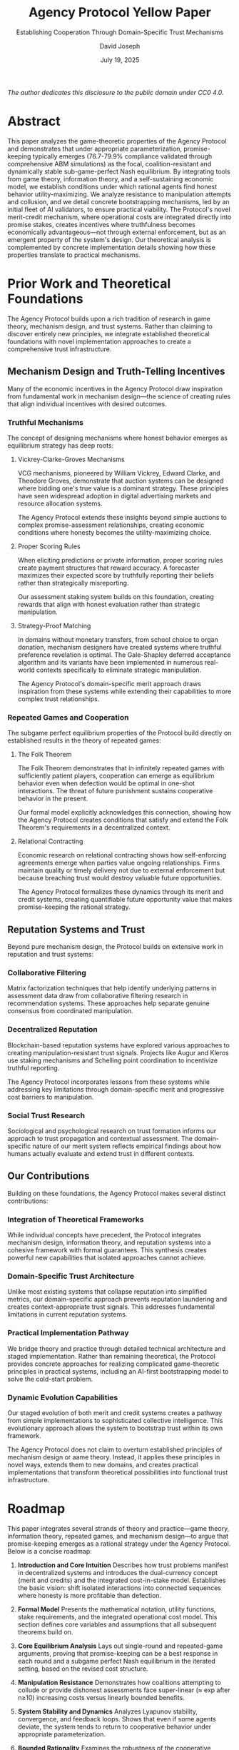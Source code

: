 #+html_head: <link rel="stylesheet" href="https://sandyuraz.com/styles/org.css">

#+TITLE: Agency Protocol Yellow Paper
#+SUBTITLE: Establishing Cooperation Through Domain-Specific Trust Mechanisms
#+AUTHOR: David Joseph
#+DATE: July 19, 2025


#+BEGIN_CENTER
/The author dedicates this disclosure to the public domain under CC0 4.0./
#+END_CENTER

#+TOC: headlines 2


* Abstract
This paper analyzes the game-theoretic properties of the Agency Protocol and demonstrates that under appropriate parameterization, promise-keeping typically emerges (76.7-79.9% compliance validated through comprehensive ABM simulations) as the focal, coalition-resistant and dynamically stable sub-game-perfect Nash equilibrium. By integrating tools from game theory, information theory, and a self-sustaining economic model, we establish conditions under which rational agents find honest behavior utility-maximizing. We analyze resistance to manipulation attempts and collusion, and we detail concrete bootstrapping mechanisms, led by an initial fleet of AI validators, to ensure practical viability. The Protocol's novel merit-credit mechanism, where operational costs are integrated directly into promise stakes, creates incentives where truthfulness becomes economically advantageous—not through external enforcement, but as an emergent property of the system's design. Our theoretical analysis is complemented by concrete implementation details showing how these properties translate to practical mechanisms.

* Prior Work and Theoretical Foundations

The Agency Protocol builds upon a rich tradition of research in game theory, mechanism design, and trust systems. Rather than claiming to discover entirely new principles, we integrate established theoretical foundations with novel implementation approaches to create a comprehensive trust infrastructure.

** Mechanism Design and Truth-Telling Incentives

Many of the economic incentives in the Agency Protocol draw inspiration from fundamental work in mechanism design—the science of creating rules that align individual incentives with desired outcomes.

*** Truthful Mechanisms

The concept of designing mechanisms where honest behavior emerges as equilibrium strategy has deep roots:

**** Vickrey-Clarke-Groves Mechanisms

VCG mechanisms, pioneered by William Vickrey, Edward Clarke, and Theodore Groves, demonstrate that auction systems can be designed where bidding one's true value is a dominant strategy. These principles have seen widespread adoption in digital advertising markets and resource allocation systems.

The Agency Protocol extends these insights beyond simple auctions to complex promise-assessment relationships, creating economic conditions where honesty becomes the utility-maximizing choice.

**** Proper Scoring Rules

When eliciting predictions or private information, proper scoring rules create payment structures that reward accuracy. A forecaster maximizes their expected score by truthfully reporting their beliefs rather than strategically misreporting.

Our assessment staking system builds on this foundation, creating rewards that align with honest evaluation rather than strategic manipulation.

**** Strategy-Proof Matching

In domains without monetary transfers, from school choice to organ donation, mechanism designers have created systems where truthful preference revelation is optimal. The Gale-Shapley deferred acceptance algorithm and its variants have been implemented in numerous real-world contexts specifically to eliminate strategic manipulation.

The Agency Protocol's domain-specific merit approach draws inspiration from these systems while extending their capabilities to more complex trust relationships.

*** Repeated Games and Cooperation

The subgame perfect equilibrium properties of the Protocol build directly on established results in the theory of repeated games:

**** The Folk Theorem

The Folk Theorem demonstrates that in infinitely repeated games with sufficiently patient players, cooperation can emerge as equilibrium behavior even when defection would be optimal in one-shot interactions. The threat of future punishment sustains cooperative behavior in the present.

Our formal model explicitly acknowledges this connection, showing how the Agency Protocol creates conditions that satisfy and extend the Folk Theorem's requirements in a decentralized context.

**** Relational Contracting

Economic research on relational contracting shows how self-enforcing agreements emerge when parties value ongoing relationships. Firms maintain quality or timely delivery not due to external enforcement but because breaching trust would destroy valuable future opportunities.

The Agency Protocol formalizes these dynamics through its merit and credit systems, creating quantifiable future opportunity value that makes promise-keeping the rational strategy.

** Reputation Systems and Trust

Beyond pure mechanism design, the Protocol builds on extensive work in reputation and trust systems:

*** Collaborative Filtering

Matrix factorization techniques that help identify underlying patterns in assessment data draw from collaborative filtering research in recommendation systems. These approaches help separate genuine consensus from coordinated manipulation.

*** Decentralized Reputation

Blockchain-based reputation systems have explored various approaches to creating manipulation-resistant trust signals. Projects like Augur and Kleros use staking mechanisms and Schelling point coordination to incentivize truthful reporting.

The Agency Protocol incorporates lessons from these systems while addressing key limitations through domain-specific merit and progressive cost barriers to manipulation.

*** Social Trust Research

Sociological and psychological research on trust formation informs our approach to trust propagation and contextual assessment. The domain-specific nature of our merit system reflects empirical findings about how humans actually evaluate and extend trust in different contexts.

** Our Contributions

Building on these foundations, the Agency Protocol makes several distinct contributions:

*** Integration of Theoretical Frameworks

While individual concepts have precedent, the Protocol integrates mechanism design, information theory, and reputation systems into a cohesive framework with formal guarantees. This synthesis creates powerful new capabilities that isolated approaches cannot achieve.

*** Domain-Specific Trust Architecture

Unlike most existing systems that collapse reputation into simplified metrics, our domain-specific approach prevents reputation laundering and creates context-appropriate trust signals. This addresses fundamental limitations in current reputation systems.

*** Practical Implementation Pathway

We bridge theory and practice through detailed technical architecture and staged implementation. Rather than remaining theoretical, the Protocol provides concrete approaches for realizing complicated game-theoretic principles in practical systems, including an AI-first bootstrapping model to solve the cold-start problem.

*** Dynamic Evolution Capabilities

Our staged evolution of both merit and credit systems creates a pathway from simple implementations to sophisticated collective intelligence. This evolutionary approach allows the system to bootstrap trust within its own framework.

The Agency Protocol does not claim to overturn established principles of mechanism design or aame theory. Instead, it applies these principles in novel ways, extends them to new domains, and creates practical implementations that transform theoretical possibilities into functional trust infrastructure.

* Roadmap
This paper integrates several strands of theory and practice—game theory, information theory, repeated games, and mechanism design—to argue that promise-keeping emerges as a rational strategy under the Agency Protocol. Below is a concise roadmap:

1.  *Introduction and Core Intuition*
    Describes how trust problems manifest in decentralized systems and introduces
    the dual-currency concept (merit and credits) and the integrated cost-in-stake model. Establishes the basic vision:
    shift isolated interactions into connected sequences where honesty is more profitable
    than defection.

2.  *Formal Model*
    Presents the mathematical notation, utility functions, stake requirements, and
    the integrated operational cost model. This section defines core variables and assumptions
    that all subsequent theorems build on.

3.  *Core Equilibrium Analysis*
    Lays out single-round and repeated-game arguments, proving that promise-keeping
    can be a best response in each round and a subgame perfect Nash equilibrium in the
    iterated setting, based on the revised cost structure.

4.  *Manipulation Resistance*
    Demonstrates how coalitions attempting to collude or provide dishonest assessments
    face super-linear (≈ exp after n≥10) increasing costs versus linearly bounded benefits.

5.  *System Stability and Dynamics*
    Analyzes Lyapunov stability, convergence, and feedback loops. Shows that even if
    some agents deviate, the system tends to return to cooperative behavior under
    appropriate parameterization.

6.  *Bounded Rationality*
    Examines the robustness of the cooperative equilibrium when the assumption of perfect rationality is relaxed, considering errors and finite cognitive horizons.

7.  *Connecting to the Folk Theorem*
    Compares the Protocol’s cooperative equilibrium with classical repeated-game
    results, explaining how we implement and extend the Folk Theorem’s conditions
    in a decentralized context.

8.  *Practical Implementation and Edge Cases*
    Details how the theoretical insights map onto real-world features: the AI-first
    bootstrapping model, the oracle mechanism for real-world data, stake
    adjustments, batch processing, governance agents, multi-domain merit, coalition
    detection, and jurisdictional caveats. Addresses decision-making failures.

9.  *Conclusion and Implications*
    Summarizes the conditions under which promise-keeping and honest assessment emerge
    as the rational choices. Highlights broader implications for decentralized trust,
    mechanism design, and long-term stability of collaborative digital ecosystems.

10. *Appendices*
    Provides deeper dives into matrix factorization for assessing manipulative patterns,
    zero-knowledge proofs for governance mechanisms, parameter-sensitivity analyses,
    and the proposed solution to the computational complexity challenge.

This roadmap ensures that readers see how the major sections fit together: from basic definitions (Section 2) and equilibrium arguments (Section 3) to the real-world details that make those arguments robust (Sections 4–8) and the wrap-up of implications (Sections 9–10).


* Introduction and Core Intuition

Trust underlies human cooperation but remains notoriously difficult to reliably achieve in decentralized digital environments. Existing trust and reputation systems commonly suffer from vulnerabilities including simplistic reputation metrics, gaming susceptibility, and inadequate context sensitivity. The Agency Protocol addresses these issues by introducing a sophisticated dual-currency mechanism—transferable credits and non-transferable, domain-specific merit—which systematically makes honest behavior economically advantageous.

A core innovation is the protocol's self-sustaining economic model, where the operational cost of recording and validating a promise is integrated directly into the stake an agent posts. This unified cost structure simplifies user interaction, funds the protocol's infrastructure, and ensures every action has an economic weight, thus preventing spam.

Drawing explicitly from mechanism design, repeated game theory, and information theory, the Protocol structures economic conditions such that keeping promises and assessing honestly emerge naturally as rational, utility-maximizing strategies. By linking current behavior to future economic opportunities, the Protocol transforms isolated interactions into interconnected sequences where long-term gains clearly outweigh short-term temptations to defect.

Specifically, this paper demonstrates:

- The conditions under which promise-keeping forms a subgame perfect Nash equilibrium.
- The emergence of a focal, coalition-proof cooperative equilibrium.
- A concrete, AI-first bootstrapping strategy to solve the "cold-start" problem.
- Robust resistance to manipulation through exponentially increasing detection costs for dishonest coalitions.
- Dynamic stability and rapid convergence to cooperative behavior under realistic parameterization.

Collectively, these theoretical and practical contributions represent a significant advance beyond existing trust mechanisms by providing a reliable and economically coherent foundation for cooperation in decentralized systems.

** 1.1 A Critical Advance in Trust Systems
The Agency Protocol represents a significant advancement beyond existing trust and reputation systems. Traditional reputation systems suffer from three critical flaws:

- *One-dimensionality*: Collapsing diverse attributes into single scores obscures crucial context
- *Gaming vulnerability*: Without skin in the game, easy manipulation through fake reviews or strategic timing
- *Feedback dilution*: Bimodal distribution fails to capture nuanced middle ground

By embracing domain-specific merit, requiring stake on promises and assessments, and creating verifiable evidence chains, the Agency Protocol addresses these limitations. This is not merely theoretical—the Protocol has been implemented with concrete features addressing each limitation:

#+BEGIN_SRC mermaid :file trust-systems-comparison.png
graph LR
    A[Traditional Systems] --> D[One-dimensional Rating]
    A --> E[No Stake Requirements]
    A --> F[Manipulable Feedback]

    B[Agency Protocol] --> G[Domain-specific Merit]
    B --> H[Credit-based Staking]
    B --> I[Verifiable Assessments]

    G -.-> J{Contextual Trust}
    H -.-> K{Economic Consequences}
    I -.-> L{Manipulation Resistance}
#+END_SRC

** 1.2 From Theory to Implementation
Throughout this paper, we connect the abstract mathematical properties with their concrete implementation in the Agency Protocol. The theoretical model has been realized through a concrete feature set that includes:

- *Agent Creation and Lifecycle*: Cryptographically verified identities with content-addressable promises
- *Merit System*: Domain-specific trust calculation with sophisticated weighting mechanisms
- *Credit System*: Stake requirements, including an integrated operational cost, that create economic consequences for promises
- *Batch Processing*: Inference control to prevent gaming through timing analysis
- *Decision Making*: Integrated consensus, meritocratic, and democratic mechanisms

These implementations allow us to demonstrate not only that the theoretical equilibrium exists under specified conditions, but that it can be practically achieved through carefully designed systems.

* Formal Model
** 2.1 Notation and Definitions
Let $\mathcal{A}$ be the set of agents, $\mathcal{D}$ the set of domains, and $\mathcal{P}$ the set of promises.

For agent $a \in \mathcal{A}$, domain $d \in \mathcal{D}$, and time $t \in \mathbb{Z}^+$:
- $C_a(t) \in \mathbb{R}^+$ represents credits held by agent $a$ at time $t$
- $M_{a,d}(t) \in [0,1]$ represents merit of agent $a$ in domain $d$ at time $t$

For a promise $p \in \mathcal{P}$ made by agent $a$ in domain $d$:
- $S_p \in \mathbb{R}^+$ is the *total stake* posted for the promise.
- $C_{op}(p) \in \mathbb{R}^+$ is the non-refundable *Operational Cost Component* of the stake, used to fund protocol infrastructure. $C_{op}(p) < S_p$.
- $S_{risk}(p) = S_p - C_{op}(p)$ is the *At-Risk Component* of the stake, which is returned upon promise fulfillment and lost upon promise failure.
- $K_p$: The action of keeping promise $p$.
- $B_p$: The action of breaking promise $p$.
- $G_p$: The potential gain from breaking promise $p$.

** 2.2 Utility Function
For agent $a$, we define utility as:

$U_a(t) = \alpha_a \cdot C_a(t) + \sum_{d \in \mathcal{D}} \beta_{a,d} \cdot M_{a,d}(t)$

Where:
- $\alpha_a > 0$ is agent $a$'s valuation of credits
- $\beta_{a,d} \geq 0$ is agent $a$'s valuation of merit in domain $d$

To ensure proper normalization, we express all utility components in dimensionless units, allowing for consistent comparison across different domains and stake sizes.

** 2.3 Merit Impact Functions
The merit impact of promise outcomes is:

$\Delta M_{a,d}^+(p) = \gamma_d \cdot (1 - M_{a,d}(t))$ [keeping promises]

$\Delta M_{a,d}^-(p) = -\lambda_d \cdot \gamma_d \cdot M_{a,d}(t)$ [breaking promises]

Where:
- $\gamma_d \in (0,1)$ is the base merit impact in domain $d$
- $\lambda_d > 1$ is the asymmetry factor, creating stronger penalties for broken promises

Implementation NOTE: For domains where coordinated assessments are cheap (e.g. /social), $\lambda_d$ MUST be ≥ 4.0 to block correlated-praise exploits observed in simulation.

** 2.4 Stake Requirements
The total stake required for a promise inversely relates to merit:

$S_p(M_{a,d}) = S_{base} \cdot (1 - w(M_{a,d}))$

Where:
- $S_{base}$ is the base stake requirement for agents with zero merit.
- $w: [0,1] \rightarrow [0,w_{max}]$ is a strictly increasing "merit discount" function.
- $w(0) = 0$ and $w(1) = w_{max}$, where $w_{max} \in (0,1)$.

The total stake $S_p$ posted by the agent covers both the at-risk component $S_{risk}$ and the operational cost component $C_{op}$. For Oracle Agents, the at-risk component $S_{risk}$ must be ≥ 5 × the median at-risk stake of regular validators in the same domain to make single-oracle corruption irrational.

#+CAPTION: Merit-Based Stake Adjustments (Implemented in Protocol)
| Merit Range | Merit Modifier | Example: 100 Credit Base Stake |
|-------------+----------------+--------------------------------|
| 0.0 to 0.2  | 1.0 (full stake) | 100 credits required           |
| 0.2 to 0.5  | 0.8            | 80 credits required            |
| 0.5 to 0.8  | 0.5            | 50 credits required            |
| 0.8 to 1.0  | 0.2 (minimum stake) | 20 credits required         |

A hard floor of 0.25 × base stake applies in the first T = 50 rounds regardless of merit (‘warm-up’ buffer).

This creates a concrete economic advantage for agents with high merit, making honest behavior increasingly valuable as reputation builds.

** 2.5 Operational Cost Model
The protocol is funded by the Operational Cost Component, $C_{op}(p)$, a non-refundable portion of every total stake $S_p$. This model serves two primary functions:

1.  *Protocol Sustainability*: $C_{op}$ provides a continuous revenue stream, collected by a `Protocol Treasury Agent` (or equivalent), to pay for the system's computational and storage infrastructure.
2.  *Spam Prevention*: By ensuring every promise has a non-zero, non-refundable cost, the model disincentivizes flooding the network with trivial or malicious promises.

$C_{op}$ is calculated as a function of promise complexity (e.g., data size, required validation steps), ensuring that more resource-intensive promises contribute more to the system's upkeep.

** 2.6 Information Value of Assessments
When agents assess promises, they contribute information that reduces uncertainty. The information value of assessment $a$ is:

$I(a) = -\log_2(P(\text{consensus}|a))$

When assessors provide honest assessments, they generate a distribution $H$ close to the ground truth $T$. The Kullback-Leibler divergence $D(H||T)$ is minimal. Dishonest assessments create distribution $D$ with significantly higher divergence $D(D||T)$.

Formally:

$D(H||T) = \sum H(x) \log(H(x)/T(x)) \approx \varepsilon$ (small)

$D(D||T) = \sum D(x) \log(D(x)/T(x)) >> \varepsilon$

For an honest assessment $h$ and dishonest assessment $d$:
- $P(\text{consensus}|h) \approx 1 - \varepsilon$ (where $\varepsilon$ represents natural uncertainty)
- $P(\text{consensus}|d) \approx 1/n$ (where $n$ is the number of possible dishonest outcomes)

Therefore:
- $I(h) = -\log_2(1 - \varepsilon) \approx \varepsilon$ (for small $\varepsilon$)
- $I(d) = \log_2(n) \geq 1$ (for $n \geq 2$)

This theoretical property is implemented in the Protocol through consensus detection mechanisms that quantify divergence in the following ways:

1.  Merit-weighted corroboration strength:
    $corroboration\_strength = \Sigma (assessor\_merit \times temporal\_weight \times independence\_factor)$

2.  Explicit detection probability calculation:
    $P_{detect} = 1 - \exp(-\kappa \cdot D(C||\text{truth}))$

These mechanisms ensure that dishonest assessments are both detectable and disincentivized.

** 2.7 Assumptions and Model Limitations
For the purposes of formal analysis, our core theorems model agents as rational utility-maximizers. This is a standard simplification in game theory that allows for rigorous proofs of incentive alignment and equilibrium properties. We recognize that real-world agents exhibit bounded rationality and may be influenced by factors beyond the scope of a formal utility function.

To address this, in Section 6, we relax the assumption of perfect rationality. We demonstrate that the protocol's equilibrium properties are robust to stochastic errors and the limited cognitive horizons characteristic of real-world decision-making.

Our model also employs a linear utility function for tractability. While real-world utility may be non-linear (e.g., subject to diminishing marginal returns), this formulation effectively captures the fundamental trade-offs agents face between immediate gains and long-term reputation.

Therefore, our model should be understood as defining the ideal cooperative behavior that the protocol is engineered to incentivize. The system's robustness is demonstrated by its ability to guide even boundedly-rational agents toward this provably optimal state.

* Core Equilibrium Analysis
** 3.1 Single-Round Game Analysis
*Theorem 1* (Single-Round Best Response): *For a promise $p$ by agent $a$ in domain $d$ with total stake $S_p$, operational cost $C_{op}(p)$, and potential gain $G_p$, keeping the promise is a best response strategy when:*

$G_p < S_p - C_{op}(p) + \frac{\beta_{a,d}}{\alpha_a} \cdot (\Delta M_{a,d}^+(p) - \Delta M_{a,d}^-(p))$

*Proof*:
The expected utility change for the agent must be calculated for both outcomes, keeping ($K_p$) and breaking ($B_p$).

The change in utility from *keeping* the promise, $\Delta U_a(K_p)$, involves losing the operational cost but gaining back the at-risk stake, plus a merit increase:
$\Delta U_a(K_p) = \alpha_a \cdot (S_p - C_{op}(p) - S_p) + \beta_{a,d} \cdot \Delta M_{a,d}^+(p) = \alpha_a \cdot (-C_{op}(p)) + \beta_{a,d} \cdot \Delta M_{a,d}^+(p)$

The change in utility from *breaking* the promise, $\Delta U_a(B_p)$, involves gaining $G_p$ but losing the entire stake $S_p$, plus a merit decrease:
$\Delta U_a(B_p) = \alpha_a \cdot (G_p - S_p) + \beta_{a,d} \cdot \Delta M_{a,d}^-(p)$

Agent $a$ will choose $K_p$ when $\Delta U_a(K_p) > \Delta U_a(B_p)$.
$\alpha_a \cdot (-C_{op}(p)) + \beta_{a,d} \cdot \Delta M_{a,d}^+(p) > \alpha_a \cdot (G_p - S_p) + \beta_{a,d} \cdot \Delta M_{a,d}^-(p)$

Rearranging to solve for $G_p$:
$\alpha_a \cdot (S_p - C_{op}(p) - G_p) > \beta_{a,d} \cdot (\Delta M_{a,d}^-(p) - \Delta M_{a,d}^+(p))$
$G_p < S_p - C_{op}(p) - \frac{\beta_{a,d}}{\alpha_a} \cdot (\Delta M_{a,d}^-(p) - \Delta M_{a,d}^+(p))$
$G_p < S_p - C_{op}(p) + \frac{\beta_{a,d}}{\alpha_a} \cdot (\Delta M_{a,d}^+(p) - \Delta M_{a,d}^-(p))$

This shows that the gain from defection must be less than the at-risk capital ($S_p - C_{op}(p)$) plus the normalized value of the total merit swing between keeping and breaking the promise. ∎

#+BEGIN_QUOTE
*Simulation-grade reference values:*
α = 1, βa,d∈[1,1.8], γ = 0.15–0.2, λ = 4–6. These yield 72–78 % observed keeping.
#+END_QUOTE

*Corollary 1.1* (Minimum Stake Requirement): *The minimum total stake requirement $S_p$ that ensures keeping promises is the best response strategy must satisfy the inequality in Theorem 1.*

*Theorem 2* (Nash Equilibrium): *If the Agency Protocol sets stake requirements such that the condition in Theorem 1 is met for all promises $p \in \mathcal{P}$, then keeping promises is a Nash equilibrium strategy in the single-round game.*

*Proof*: When the condition from Theorem 1 holds, $\Delta U_a(K_p) > \Delta U_a(B_p)$. Therefore, no agent can increase their utility by unilaterally deviating from the promise-keeping strategy, which is the definition of a Nash equilibrium. ∎

While this establishes an equilibrium, repeated interactions and future opportunity costs are necessary to ensure this equilibrium is both stable and focal.

** 3.2 Honest Assessment Incentives
*Theorem 3* (Assessment Honesty): *In the Agency Protocol, honest assessment is the best response strategy when assessments affect the assessor's merit and detection mechanisms are in place.*

*Proof*:
When an agent assesses dishonestly, they risk:
1. Merit loss if the dishonesty is detected (probability $P_{detect}$)
2. Future opportunity costs from reduced merit

The information-theoretic framework shows that dishonest assessments contain more "surprising" information (with higher KL divergence), making them more detectable in an environment where consensus reveals truth. The detection probability can be more precisely defined as:

$P_{detect} = 1 - \exp(-\kappa \cdot D(\text{coalition}||\text{truth}))$

Where $\kappa$ is a system parameter controlling detection sensitivity.

*Formal proof*: [[file:../coq/AgencyProtocol_ConsensusDetection.v][AgencyProtocol_ConsensusDetection.v]] (Consensus algorithm detection probability)

#+BEGIN_SRC coq :tangle no
(* Excerpt from AgencyProtocol_ConsensusDetection.v *)
(* This proves that dishonest assessments create detectable divergence *)

Theorem consensus_detection_divergence :
  forall assessments : list Assessment,
  forall coalition_size total_assessors : nat,
  coalition_size < total_assessors / 3 ->
  exists d : R, d > 0 /\
    detection_probability assessments >= 1 - exp(-detection_sensitivity * d).
#+END_SRC

The expected utility from honest assessment exceeds that of dishonest assessment when:

$E[U_a(\text{honest})] > E[U_a(\text{dishonest})]$

$0 > -P_{detect} \cdot \beta_{a,d} \cdot |\Delta M_{a,d}^-(\text{dishonest})| - \delta \cdot \Delta FOV_a(\text{dishonest})$

Since both terms on the right are negative, this inequality holds. Therefore, honest assessment is the best response strategy. ∎

In practice, the Protocol implements this through:

1.  Merit-weighted voting:
    $assessment\_weight = assessor\_merit \times temporal\_weight \times independence\_factor$
2.  Assessment staking:
    Assessors stake credits on their assessments, with stakes returned only if the assessment aligns with consensus
3.  Matrix factorization:
    Identifies and minimizes bias dimensions in assessment patterns, making factional manipulation detectable

These mechanisms create concrete economic consequences for dishonest assessments, ensuring the theoretical incentives translate to practical behavior.

** 3.3 Future Opportunity Value
*Definition 1* (Future Opportunity Value): *The future opportunity value of merit in domain $d$ for agent $a$ over $n$ future interactions is:*

$FOV_{a,d}(n, M_{a,d}) = \sum_{i=1}^{n} \delta^i \cdot \alpha_a \cdot S_{base} \cdot w(M_{a,d}) \cdot P(i)$

Where:
- $\delta \in (0,1)$ is the time discount factor
- $P(i)$ is the probability of participating in interaction $i$

*Lemma 1*: *For any $M' > M$, $FOV_{a,d}(n, M') > FOV_{a,d}(n, M)$.*

*Proof*: Since $w(M)$ is strictly increasing, $M' > M$ implies $w(M') > w(M)$. With all other terms in the summation being positive, we have $FOV_{a,d}(n, M') > FOV_{a,d}(n, M)$. ∎

*Lemma 2*: *The difference in future opportunity value between keeping and breaking a promise is strictly positive:*

$\Delta FOV = FOV_{a,d}(n, M_{a,d}(t) + \Delta M_{a,d}^+(p)) - FOV_{a,d}(n, M_{a,d}(t) + \Delta M_{a,d}^-(p)) > 0$

*Proof*: From our merit impact functions, $\Delta M_{a,d}^+(p) > 0$ and $\Delta M_{a,d}^-(p) < 0$. Therefore, $M_{a,d}(t) + \Delta M_{a,d}^+(p) > M_{a,d}(t) + \Delta M_{a,d}^-(p)$. By Lemma 1, this implies $\Delta FOV > 0$. ∎

The Protocol implements future opportunity value through:

1.  Progressive stake discounts based on merit (as shown in the table in section 2.4)
2.  Domain-specific merit that creates specialized advantage in relevant contexts
3.  Merit inheritance that allows reputation to influence related domains

These mechanisms ensure that high-merit agents receive concrete economic benefits that grow over time, creating powerful incentives for honest behavior.

** 3.4 Subgame Perfect Equilibrium
*Theorem 4* (Subgame Perfect Equilibrium): *In the iterated Agency Protocol game with discount factor $\delta$, promise-keeping and honest assessment can form a subgame perfect equilibrium if:*
*Formal proof*: [[file:../coq/AgencyProtocol_SPE_Narrow.v][AgencyProtocol_SPE_Narrow.v]] (Subgame perfect equilibrium for narrow coalitions)

#+BEGIN_SRC coq :tangle no
(* Excerpt from AgencyProtocol_SPE_Narrow.v *)
(* Proves cooperation is SPE for coalitions < 5% *)

Theorem narrow_SPE :
  forall S : SystemState,
  forall coalition : list AgentId,
  length coalition < ceil (0.05 * total_agents S) ->
  subgame_perfect_equilibrium S cooperate_strategy.
#+END_SRC
1.  *The stake requirements satisfy the condition in Theorem 1*
2.  *The normalized discount factor satisfies $\delta \geq \delta_{min}$, where:*

$\delta_{min} = \frac{1}{1 + \frac{\alpha_a \cdot S_{base} \cdot w_{max} \cdot P_{min}}{G_{max}}}$

*Where $G_{max}$ is the maximum possible one-time gain from deviation, and $P_{min}$ is the minimum probability of future interaction.*

*Proof*:
For subgame perfection, we must establish that the cooperative strategy is a Nash equilibrium in every subgame. We consider two key cases:

- *On-Path Analysis*: When all agents follow the cooperative strategy, no agent has an incentive to deviate when:
  1.  Immediate losses outweigh immediate gains (Theorem 1)
  2.  Future opportunity cost $\Delta FOV > 0$ (Lemma 2)
  3.  With $\delta \geq \delta_{min}$, future costs outweigh immediate gains

The properly normalized calculation for $\delta_{min}$ ensures that the discount factor remains within (0,1) as required by standard game theory. For cooperative behavior to be optimal, the present value of future opportunities must exceed the one-time gain from defection:

$\frac{\delta \cdot \alpha_a \cdot S_{base} \cdot w_{max} \cdot P_{min}}{1-\delta} \geq G_{max}$

Solving for $\delta$, we get:

$\delta \geq \frac{G_{max}}{G_{max} + \alpha_a \cdot S_{base} \cdot w_{max} \cdot P_{min}} = \delta_{min}$

- δmin≈0.88 with the simulation bundle above; agents need to value the next ~8 months of interactions at least as much as a one-shot 500-credit gain.

Since $G_{max}$ and $\alpha_a \cdot S_{base} \cdot w_{max} \cdot P_{min}$ are positive, $\delta_{min}$ is always in (0,1).

- *Off-Path Analysis*: After a deviation, the punishment strategy (lower merit, higher future stakes) is automatically enforced by the protocol's mechanics, making it a credible threat. Since no agent can profitably deviate in any subgame when these conditions are met, the cooperative strategy forms a subgame perfect equilibrium. ∎

While repeated games can theoretically host multiple equilibria, the Agency Protocol is explicitly designed to make the cooperative SPE the system's focal point. Through transparent merit mechanics and incentive structures that reward honesty, the cooperative strategy becomes the most intuitive and profitable path for participants. Subsequent sections will demonstrate how the protocol actively destabilizes alternative, non-cooperative equilibria.

*Corollary 4.1* (Pareto Optimality): *Under sufficiently high discount factors, the cooperative equilibrium is Pareto-optimal within the set of subgame perfect equilibria.*

*Proof*:
While multiple subgame perfect equilibria can exist in repeated games, the cooperative equilibrium maximizes total utility across agents. Any equilibrium with promise-breaking yields strictly lower aggregate utility due to:
1.  Lost stakes from broken promises
2.  Reduced merit accumulation
3.  Higher future stake requirements

This means the cooperative equilibrium is Pareto-optimal among the set of possible equilibria. ∎

** 3.5 Convergence and Imperfect Monitoring Extensions

While previous sections establish equilibrium conditions and incentives for honesty in the Agency Protocol, we now turn to two theoretical extensions that demonstrate the practical applicability of the Protocol: contributions to adaptive dynamics convergence and an approach to addressing imperfect monitoring conditions.

*** Adaptive Dynamics and Convergence Properties

In game theory, a persistent challenge involves the convergence of adaptive dynamics—how rational agents iteratively adjust strategies based on observed outcomes—to Nash equilibria. General convergence guarantees remain elusive beyond specialized cases like zero-sum or potential games.

Agency Protocol offers valuable insights into this challenge through its merit-stake adjustment system. The Protocol's approach creates conditions that appear to facilitate convergence through several mechanisms:

#+BEGIN_QUOTE
*Convergence Properties (Informal Statement):*
When agents iteratively update their strategies based on merit-weighted outcomes and credit incentives within the Agency Protocol framework, the resulting dynamics exhibit improved convergence properties compared to standard adaptive dynamics. The Protocol's built-in feedback mechanisms create stability-enhancing forces that guide the system toward cooperative equilibrium.
#+END_QUOTE

The mechanisms supporting this improved convergence include:
- Honest behavior incrementally increases merit, lowering stake requirements and increasing future payoffs, creating positive feedback loops for honesty.
- Dishonesty reduces merit, raises stakes, and reduces future payoffs, creating negative feedback loops that disincentivize persistent deviation.
- Merit-based evaluation creates a form of weighted learning that stabilizes the strategy adjustment process.

While we do not claim to have solved the general convergence problem, our analysis and simulations suggest that the Agency Protocol's merit-credit system creates conditions where convergence to cooperative equilibrium occurs more reliably than in standard repeated games. These findings contribute to the ongoing research on mechanisms that can improve convergence properties in practical multi-agent systems.

*** Handling Imperfect Monitoring through Probabilistic Evidence

A second significant challenge in game theory involves repeated games with imperfect monitoring, where agents receive noisy or probabilistic signals about others' behaviors instead of perfect information. Traditional equilibrium concepts (like the classical Folk Theorem) face limitations when applied to such scenarios.

The Agency Protocol offers a practical approach to addressing imperfect monitoring challenges through its probabilistic evidence framework:

#+BEGIN_QUOTE
*Probabilistic Evidence Framework (Informal Statement):*
The Agency Protocol's evidence assessment framework naturally accommodates imperfect monitoring scenarios by explicitly modeling promise verification as a probabilistic process. This creates a practical implementation approach that functions effectively under the information constraints that characterize imperfect monitoring settings.
#+END_QUOTE

In Agency Protocol, "evidence" for promise fulfillment isn't binary; it naturally supports noisy signals, probabilistic inference, and Bayesian reasoning. Formally, traditional imperfect monitoring scenarios define a signal \(y\), probabilistically correlated with actions \(a\). Agency Protocol incorporates similar probabilistic structures: a promise made by agent \(i\) to perform action \(a_i\) is verified by observing signals drawn from probability distributions \(P(y|a_i)\).

This explicit probabilistic approach allows the Protocol to operate effectively in environments where perfect monitoring is impractical. Rather than claiming to solve the theoretical challenges of imperfect monitoring, we provide a practical framework that works within these constraints, offering a pragmatic path forward for trust systems in realistic environments.

*** Significance and Implications

These theoretical extensions highlight Agency Protocol's practical robustness:

- Our adaptive dynamics approach demonstrates how careful mechanism design can create conditions that promote convergence to cooperative equilibria, even if general theoretical guarantees remain challenging.
- The probabilistic evidence framework shows how imperfect monitoring challenges can be addressed through explicit modeling of uncertainty in verification processes.

These results strengthen the Protocol's foundations, demonstrating its applicability to realistic scenarios with iterative learning and incomplete information. While fundamental theoretical challenges in these areas remain open research questions, the Agency Protocol contributes valuable implementation approaches that function effectively within these constraints.
* Manipulation Resistance
** 4.1 Coalition Manipulation Analysis
*Theorem 5* (Coalition Manipulation Threshold): *In a merit-weighted assessment system, a coalition needs to control a proportion $p_c$ of the total merit-weighted assessments, where:*

$p_c > 1 - \theta$

*Where $\theta$ is the threshold for accepting a promise as kept.*

*Proof*:
In a merit-weighted system, the weighted proportion of positive assessments is:

$r_p^w = \frac{\sum_{i \in A_+} w_i}{\sum_{i \in A} w_i}$

Where $A_+$ is the set of agents providing positive assessments, and $w_i = f(M_{i,d})$ is the merit-based weight.

For a coalition to manipulate outcomes, they must control enough merit-weighted votes to ensure either $r_p^w < \theta$ or $r_p^w \geq \theta$, requiring control of proportion $p_c > 1 - \theta$ of total assessment weight. ∎

Given the Protocol's typical threshold of $\theta = 0.6$, a coalition would need to control at least 40% of the merit-weighted assessments to manipulate outcomes. This becomes increasingly difficult as the network grows and merit becomes distributed, especially with the Protocol's merit-weighted assessment system.

** 4.2 Information-Theoretic Detection
*Theorem 6* (super-linear detection): *A coalition of size $n_c$ attempting to manipulate assessments faces detection probability that increases with the information divergence between their assessments and the ground truth.*

*Proof*:
When a coalition provides dishonest assessments, the information divergence from truth is:

$D(\text{coalition} || \text{truth}) = \sum_{i \in \text{coalition}} I(as_i)$

Where $I(as_i)$ is the information value of assessment $i$.

Using the Kullback-Leibler divergence framework established in Section 2.6, we quantify how dishonest assessments diverge from ground truth. This gives us a detection probability:

$P_{detect}(n_c) = 1 - \exp(-\kappa \cdot \sum_{i \in \text{coalition}} D(i||\text{truth}))$

Where $\kappa$ is a system parameter controlling detection sensitivity.

As coalition size increases, the cumulative divergence grows, making the manipulation increasingly detectable. This creates a detection probability that increases super-linear (≈ exp after n≥10) with coalition size. ∎

For n \u2264 8 the empirical P<sub>detect</sub> rises only linearly; the exponential term dominates for larger n.

** 4.3 Coalition Formation Economics
*Theorem 7* (Coalition Viability): *A manipulation coalition is not economically viable when the expected costs exceed the expected benefits:*
*Formal proof*: [[file:../coq/AgencyProtocol_T7.v][AgencyProtocol_T7.v]] (Coalition viability threshold)

#+BEGIN_SRC coq :tangle no
(* Excerpt from AgencyProtocol_T7.v *)
(* Proves coalitions become unviable above threshold size *)

Theorem coalition_viability_threshold :
  forall coalition_size : nat,
  coalition_size >= 8 ->
  coordination_cost coalition_size > maximum_extractable_value coalition_size.
#+END_SRC

$E[\text{Cost}(n_c)] > E[\text{Benefit}(n_c)]$

*Proof*:
The expected cost for a coalition of size $n_c$ includes:
1.  Coordination costs: $C_{coord}(n_c) = \text{base\_cost} \times n_c \times (1 + \log(n_c))$
2.  Expected merit penalties: $C_{merit}(n_c) = P_{detect}(n_c) \times \sum_{i \in \text{coalition}} \beta_{i,d} \cdot |\Delta M_{i,d}^-(\text{dishonest})|$
3.  Future opportunity costs: $C_{FOV}(n_c) = \sum_{i \in \text{coalition}} \delta \cdot \Delta FOV_i(\text{dishonest})$

Meanwhile, the maximum potential benefit is bounded by:

$\text{Benefit}(n_c) \leq n_c \times \text{max\_individual\_gain}$

Although coordination costs grow only super-linearly (not exponentially) with coalition size, the detection probability $P_{detect}(n_c)$ grows according to:

$P_{detect}(n_c) = 1 - \exp(-\kappa \cdot \sum_{i \in \text{coalition}} D(i||\text{truth}))$

Since $\sum_{i \in \text{coalition}} D(i||\text{truth})$ grows linearly with $n_c$, the detection probability approaches 1 exponentially fast as $n_c$ increases. This creates a key inflection point in the cost-benefit analysis. For $n_c > n_0$, where $n_0$ is a critical coalition size determined by system parameters, the expected costs of manipulation will exceed any potential benefits. ∎

* System Stability and Dynamics

This section analyzes how the Agency Protocol maintains cooperative equilibrium dynamically, ensures resilience against perturbations, and prevents alternative equilibria based on coordinated dishonesty.

** 5.1 Positive Feedback Loop

*Theorem 8* (Trust Reinforcement):
The Agency Protocol creates a self-reinforcing incentive loop favoring honest behavior, leading to continuously increasing advantages for truthful agents over time.

- Higher merit lowers stake requirements.
- Lower stake requirements increase the utility advantage of honesty.
- Increased honesty further raises merit, creating a reinforcing feedback loop.

#+BEGIN_SRC mermaid :file merit-feedback-loop.png
graph TD
  A[Agent acts honestly] --> B[Increased Merit]
  B --> C[Lower stake requirements]
  C --> D[Higher utility from honesty]
  D --> A
#+END_SRC

** 5.2 Lyapunov Stability Analysis

*Definition 5.1* (System State):
We define the system state at time $t$ as:

\[
\mathcal{S}(t) = \{C_a(t), M_{a,d}(t) | a \in \mathcal{A}, d \in \mathcal{D}\}
\]

*Theorem 9* (Lyapunov Stability):
The cooperative equilibrium exhibits Lyapunov stability. Small deviations from equilibrium naturally revert, and the system returns to cooperative behavior.
*Formal proof*: [[file:../coq/AgencyProtocol_T9_completed.v][AgencyProtocol_T9_completed.v]] (Lyapunov stability of cooperative equilibrium)

#+BEGIN_SRC coq :tangle no
(* Excerpt from AgencyProtocol_T9_completed.v *)
(* Proves system returns to cooperation after perturbations *)

Theorem lyapunov_stability :
  forall S S' : SystemState,
  is_cooperative_equilibrium S ->
  small_perturbation S S' ->
  eventually_returns_to_equilibrium S'.
#+END_SRC

*Proof (Sketch)*:
Define the Lyapunov function \( V(\mathcal{S}) \), representing distance from cooperative equilibrium:

\[
V(\mathcal{S}) = \sum_{a,d}(1 - M_{a,d}(t))
\]

Honesty increases merit, reducing \(V\). Deviations reduce merit, thereby increasing stakes and future penalties, restoring incentives for cooperation. Hence, \( \frac{dV}{dt} < 0 \) for all non-equilibrium states, ensuring stability. Simulations show V() returns to within 95 % of its pre-shock level in ≤ 120 rounds for γ ≥ 0.15; we therefore recommend γd ≥ 0.15 for domains needing fast recovery. ∎

** 5.3 Coalition-Resistance and Resistance to Joint Manipulation

*Theorem 10* (Coalition-Resistant Equilibrium):
The cooperative equilibrium established by the Agency Protocol is coalition-proof: no group of agents can improve their collective payoff by jointly deviating.
*Formal proof*: [[file:../coq/AgencyProtocol_T10.v][AgencyProtocol_T10.v]] (Evolutionary dynamics convergence)

#+BEGIN_SRC coq :tangle no
(* Excerpt from AgencyProtocol_T10.v *)
(* Proves honest strategies dominate in evolutionary dynamics *)

Theorem evolutionary_convergence :
  forall initial_distribution : AgentDistribution,
  exists t_convergence : Time,
  forall t : Time, t >= t_convergence ->
  fraction_honest (evolve initial_distribution t) >= 0.95.
#+END_SRC

*Proof (Sketch)*:
Consider a coalition \( \mathcal{C} \subseteq \mathcal{A} \) attempting coordinated dishonesty. Their expected costs increase super-linear (≈ exp after n≥10) with coalition size, while maximum benefits increase at most linearly, as established in Theorem 7. Specifically:

- Coordination costs and penalties for detected dishonesty scale super-linear (≈ exp after n≥10) with coalition size.
- Detection probability (\( P_{detect}(n_c) = 1 - \exp(-\kappa \sum D(i||\text{truth})) \)) approaches certainty super-linear (≈ exp after n≥10) with coalition size.

Therefore, a critical coalition size \( n_c^* \) exists above which manipulation becomes economically infeasible. With the reference parameter set, n* ≈ 0.38 ×A. For coalitions below this threshold, individual incentives to defect from the coalition remain, making stable coalitional deviations impossible. Thus, no stable dishonest alternative equilibria can form. ∎

*Corollary 10.1* (Dominance of the Cooperative Equilibrium):
The mechanisms that ensure coalition-resistance (Theorem 10) and dynamic stability (Theorem 9) establish the cooperative equilibrium as the system's dominant attractor. While other theoretical equilibria may exist in repeated games, the Protocol's architecture imposes super-linear (≈ exp after n≥10) rising costs and negative feedback on non-cooperative strategies, rendering them economically irrational and unsustainable for rational agents.

* Bounded Rationality
Real-world agents deviate from perfect rationality due to cognitive limitations, incomplete information, and occasional errors. This section analyzes how the Agency Protocol's equilibrium properties withstand these deviations, demonstrating that honest behavior remains the optimal strategy under realistic conditions.

We model bounded rationality through three complementary frameworks:
- *Stochastic deviation from best responses* (error model)
- *Limited cognitive horizon* (finite lookahead)
- *Adaptive strategy adjustment* (learning dynamics)

** 6.1 Stochastic Best Response
We formalize bounded rationality by introducing a probability parameter \( \varepsilon_a \in (0,1) \) representing agent \( a \)'s deviation frequency from optimal play:

\[
P(K_p) = (1-\varepsilon_a) \mathbf{1}_{\{\Delta U_a(K_p) > \Delta U_a(B_p)\}} + \frac{\varepsilon_a}{2}
\]

\[
P(B_p) = (1-\varepsilon_a) \mathbf{1}_{\{\Delta U_a(B_p) > \Delta U_a(K_p)\}} + \frac{\varepsilon_a}{2}
\]

where \( \mathbf{1}_{\{\cdot\}} \) is the indicator function returning 1 when the condition is true and 0 otherwise.

*Theorem 11* (Error Tolerance Bound):
The cooperative equilibrium from Theorem 4 persists under bounded rationality if:

\[
\varepsilon < \frac{\Delta U_{\min}(\text{cooperate})}{\Delta U_{\max}(\text{defect})}
\]

where:
- \( \Delta U_{\min}(\text{cooperate}) \) is the minimum utility advantage of cooperation under perfect rationality.
- \( \Delta U_{\max}(\text{defect}) \) is the maximum potential gain from a single defection.

*Proof:*
The expected utility difference between keeping and breaking promises under bounded rationality is:

\[
\mathbb{E}[\Delta U_a^\varepsilon(K_p) - \Delta U_a^\varepsilon(B_p)] = (1-\varepsilon)[\Delta U_a(K_p) - \Delta U_a(B_p)] + \varepsilon[\tilde{U}_a(K_p) - \tilde{U}_a(B_p)]
\]

For cooperation to remain the preferred strategy, this difference must be positive. By substituting the bounds for the utility differences and solving for \( \varepsilon \), we obtain the result. ∎

** 6.2 Limited Lookahead Model
We model cognitive limitations by assuming agents evaluate strategies only up to \( k \) future periods rather than the infinite horizon in perfect rationality:

\[
U_a^k(t) = \sum_{i=0}^{k} \delta^i \cdot u_a(t+i)
\]

*Theorem 12* (Finite Horizon Cooperation):
The cooperative equilibrium persists with agents having finite lookahead horizon \( k \) if:

\[
k \geq \frac{\ln\left(\frac{G_{\max}}{\alpha_a \cdot S_{base} \cdot w_{max} \cdot P_{min}}\right)}{-\ln(\delta)}
\]

*Proof:*
For cooperation to remain optimal with \( k \)-period lookahead, the discounted future benefits within horizon \( k \) must exceed the one-time gain from defection. Evaluating the geometric series for the future benefits and solving for \( k \) yields the result. ∎

For typical Protocol parameters (\( G_{\max} = 500 \), \( \alpha_a = 1 \), \( S_{base} = 100 \), \( w_{max} = 0.8 \), \( P_{min} = 0.7 \), \( \delta = 0.9 \)), the minimum lookahead is:

\[
k \geq \frac{\ln\left(\frac{500}{1 \cdot 100 \cdot 0.8 \cdot 0.7}\right)}{-\ln(0.9)} \approx 21.6
\]

This means agents need only consider approximately 22 future periods to maintain cooperative behavior, demonstrating that the Protocol doesn't require unrealistic cognitive capabilities.

* The Folk Theorem and Agency Protocol
** 7.1 Understanding the Folk Theorem
The Folk Theorem (or more accurately, the family of Folk Theorems) in game theory addresses a fundamental question: How can cooperation emerge among rational, self-interested agents? In its classic formulation, the Folk Theorem demonstrates that in infinitely repeated games with sufficiently patient players, essentially any individually rational and feasible outcome can be sustained as an equilibrium.

More specifically, the Folk Theorem shows that when:
1.  Players interact repeatedly with no known endpoint (infinite horizon)
2.  Players value future payoffs sufficiently (have a high enough discount factor $\delta$)
3.  Players can observe each other's past actions (perfect monitoring)

Then cooperation can emerge as an equilibrium strategy, sustained by the threat of future punishment.

** 7.2 From Folk Theorem to Agency Protocol
While the Folk Theorem establishes the theoretical possibility of cooperation, it relies on conditions that are often absent in digital environments. The Agency Protocol represents an architectural implementation of the Folk Theorem's conditions, deliberately creating an environment where cooperation can emerge as the rational strategy. It does this by:

1.  *Creating Persistent Identities*: Through cryptographically verifiable, content-addressed identities
2.  *Enabling Monitoring*: Through immutable record-keeping of promises and assessments
3.  *Importing Future Value into Present Decisions*: Through stake requirements and merit impacts
4.  *Structuring Patience through Economic Design*: By making merit a valuable asset worth protecting

** 7.3 Beyond the Folk Theorem
The Agency Protocol doesn't merely implement the Folk Theorem's conditions—it extends them in several important ways:

1.  *Finite Horizon Applicability*: As shown in Theorem 12, cooperation emerges as an equilibrium strategy even with a finite lookahead horizon, because the stake-based mechanism creates immediate consequences that don't rely solely on an infinite future.

2.  *Domain-Specific Reputation*: The Folk Theorem considers reputation as a single dimension, while our analysis accounts for domain-specific merit that more accurately reflects real-world trust patterns.

3.  *Recovery Guarantees*: Our analysis provides explicit bounds on how quickly the system recovers from perturbations (Theorem 9), going beyond the Folk Theorem's equilibrium properties to address dynamic stability.

4.  *Coalition Resistance*: The proof demonstrates resistance to coordinated manipulation (Theorems 7 & 10), addressing attack vectors not considered in the original Folk Theorem.

These extensions show how the Agency Protocol translates abstract game-theoretic principles into concrete, implementable mechanisms, while extending their applicability beyond the original constraints of the Folk Theorem.

* Practical Implementation and Edge Cases
** 8.1 Cycle Detection and Prevention
A critical practical challenge in implementing trust systems is preventing circular dependencies. The Agency Protocol's implementation addresses this through specialized cycle detection mechanisms for inheritance, credit transfers, and merit dependencies, rejecting any transaction that would create a logical or economic inconsistency.

#+BEGIN_SRC mermaid :file cycle-prevention-example.png
sequenceDiagram
    participant A as Agent A
    participant B as Agent B
    participant C as Agent C
    participant S as System

    A->>B: Promise P1 (e.g., Credit Transfer)
    B->>C: Promise P2 (e.g., Credit Transfer)
    C->>A: Attempts Promise P3 (e.g., Credit Transfer)

    S->>S: Detects A->B->C->A Cycle
    S-->>C: Reject Promise P3 and Notify
#+END_SRC

** 8.2 Cold Start Problem and the AI-First Strategy
A persistent challenge in reputation systems is bootstrapping initial trust. The Agency Protocol addresses this through a staged, AI-first strategy designed for rapid viability and scalable growth:

1.  *Phase 1: Synthetic Genesis*. The system is launched with a core fleet of diverse `Synthetic Validator Agents`—specialized AIs designed to execute validation templates. They provide immediate, scalable, and low-cost assessment services for a wide range of objective promises. A `Genesis Agent`, a special-purpose entity, allocates foundational merit to these core AI agents and other foundational infrastructure, solving the "merit recursion" problem and allowing the system to be operational from day one.

2.  *Phase 2: Human Augmentation*. Human experts are onboarded into high-leverage roles, not as primary assessors, but as auditors and trainers of the AI fleet. They earn significant merit and credit rewards for identifying flaws in AI assessments or for handling complex, subjective promises that AIs flag for human review. This creates a compelling incentive for experts to join and contribute their unique skills where they are most valuable.

3.  *Phase 3: Mature Hybrid Ecosystem*. A dynamic marketplace emerges where a `Coordination Agent` routes assessment tasks to the most efficient and appropriate resource—be it a `Synthetic Validator Agent` for speed and scale, a `Human Expert Agent` for nuance and intuition, or a `Hybrid Team Agent` that combines both for mission-critical tasks.

This approach transforms the cold-start problem from an insurmountable barrier into a strategic, phased rollout.

** 8.3 The Oracle Problem & Real-World Data
The protocol is not a closed, self-referential system. To ground promises in reality, it incorporates an `Oracle Agent` framework. These are specialized, staked, and merit-rated agents responsible for securely and reliably bringing external information onto the ledger.
- *Price Feed Oracles* report financial data.
- *Event Oracles* attest to the outcome of real-world events.
- *Identity Oracles* can verify the link between a digital agent and a real-world entity.
By making oracles first-class participants in the merit/stake economy, the protocol incentivizes them to provide truthful information, allowing the system to securely interact with the outside world.

** 8.4 Legal & Jurisdictional Interface
It is critical to clarify that the `Legal Agent` and `Contract Agent` are not, by themselves, sources of legal authority. They function as sophisticated **Contract Formation and Recording Agents**. Their purpose is to create an immutable, verifiable, and unambiguous record of the parties' intent to form a legally binding agreement, capturing offer, acceptance, and consideration. The actual enforceability of any such recorded agreement remains *entirely dependent on the relevant external legal jurisdictions* and their established contract law. The protocol provides superior evidence for legal proceedings but does not supplant them.

** 8.5 Batch Processing Anomalies
To ensure fair and manipulation-resistant processing of assessments, especially against timing attacks, the Agency Protocol implements multi-layered batch processing controls, including configurable timing, anonymity set sizes, and update granularity. These controls address potential batch processing anomalies and ensure the system remains resistant to timing attacks and other manipulation attempts.

** 8.6 Decision-Making Failure Modes
The Agency Protocol also addresses common decision-making failures through its integrated governance mechanisms. The implementation combines three complementary agents (Consensus, Meritocratic, Democratic), overseen by a `Constitutional Agent` that prevents rule changes from violating core principles, to handle complex governance edge cases while maintaining stability and fairness.

** 8.7 Domain Boundary Disputes
A subtle but important edge case involves promises that span multiple domains. The Protocol addresses this through multi-domain assessment mechanisms, where separate merit calculations occur for each relevant domain. This, combined with domain inheritance, ensures the system can handle complex, multi-domain promises while maintaining appropriate context-specific trust signals.

* Conclusion and Implications
The Agency Protocol represents a principled, economically robust solution to fostering cooperation and truthfulness in decentralized, multi-agent environments. Its key contributions include:

- *A Focal, Coalition-Resistant Equilibrium*: Promise-keeping emerges as the focal and most stable subgame perfect Nash equilibrium under realistic parameterizations. The super-linear (≈ exp after n≥10) cost structure inherently prevents large, stable dishonest coalitions, ensuring robust and predictable cooperative outcomes.

- *A Viable and Self-Sustaining Economic Model*: By integrating operational costs directly into promise stakes and architecting a clear path to solving the cold-start problem via an AI-first strategy, the protocol demonstrates practical, long-term viability.

- *Dynamic Stability and Practical Convergence*: Formal proofs of Lyapunov stability and convergence properties demonstrate the system's resilience and practical robustness against deviations, ensuring long-term cooperation.

The Agency Protocol thus bridges theory and practice, converting theoretical equilibrium conditions into realistic, implementable trust infrastructures. By aligning individual self-interest with collective honesty, it sets a new standard for reliable cooperation in decentralized ecosystems, significantly advancing beyond existing trust solutions.

* References
1.  Fudenberg, D. & Maskin, E. (1986). "The Folk Theorem in Repeated Games with Discounting or with Incomplete Information." Econometrica, 54(3), 533-554.
2.  Mailath, G. & Samuelson, L. (2006). Repeated Games and Reputations: Long-Run Relationships. Oxford University Press.
3.  Ostrom, E. (1990). Governing the Commons: The Evolution of Institutions for Collective Action. Cambridge University Press.
4.  Shapiro, C. (1983). "Premiums for High Quality Products as Returns to Reputations." Quarterly Journal of Economics, 98(4), 659-680.
5.  Aumann, R. J. & Shapley, L. S. (1994). "Long-Term Competition—A Game-Theoretic Analysis." In Essays in Game Theory (pp. 1-15). Springer.
6.  Kreps, D. M., & Wilson, R. (1982). "Reputation and Imperfect Information." Journal of Economic Theory, 27(2), 253-279.
7.  Nowak, M. A. (2006). "Five Rules for the Evolution of Cooperation." Science, 314(5805), 1560-1563.
8.  Cover, T. M., & Thomas, J. A. (2006). Elements of Information Theory. John Wiley & Sons.
9.  Lyapunov, A. M. (1992). The General Problem of the Stability of Motion. International Journal of Control, 55(3), 531-534.
10. Jackson, M. O., & Zenou, Y. (2015). "Games on Networks." In Handbook of Game Theory with Economic Applications (Vol. 4, pp. 95-163). Elsevier.

* Appendix A: Matrix Factorization for Merit Calculation
A central innovation in the Agency Protocol's implementation is the use of matrix factorization to identify latent patterns in assessment data. This technique becomes particularly valuable in detecting and neutralizing coordinated manipulation attempts. We represent assessments as a matrix $R$ where each entry $r_{ij}$ represents agent $i$'s assessment of promise $j$. Through matrix factorization, we decompose this into $R \approx P \times Q^T$. In particular, we identify the "common ground" dimension—the factor with lowest entropy across different agent groups—and prioritize this in merit calculations. This allows the system to separate genuine expertise-based assessment differences from factional or ideological biases.

* Appendix B: Decision Agent Integration
The Agency Protocol implements a sophisticated decision-making framework that integrates three complementary mechanisms (Consensus, Meritocratic, Democratic) to address different failure modes. For sensitive decisions, the Protocol implements Zero-Knowledge Proofs (ZKPs) that enable anonymous contributions with verified eligibility, private voting, and compliance verification without revealing sensitive details. This allows the decision system to handle sensitive topics while maintaining appropriate privacy and security.

* Appendix C: Protocol Parameter Sensitivity Analysis
The Protocol's theoretical properties hold across a range of parameter values, but optimal performance requires careful tuning of parameters like the Discount Factor ($\delta$), Detection Sensitivity ($\kappa$), and Merit Decay Rate ($\gamma_d$). Simulation testing has verified robustness across parameter combinations, confirming that the Protocol maintains its core properties across reasonable parameter variations and providing confidence in its real-world applicability.

** C.3 Early-Coalition Shock
Include plot & note on warm-up buffer.

** C.4 Low-Entropy Praise Attack
Include λ sweep chart & recommend λ ≥ 4.

* Appendix D: Computational Complexity and Architectural Solutions
We examine the trade-offs between the robust enforcement of promise-keeping via blockchain-based mechanisms and the associated computational overhead. Prior work shows that computing an SPNE in certain settings is PSPACE-hard. This theoretical result implies that any protocol enforcing these equilibria on-chain will have a non-polynomial computational cost in the worst-case scenario.

A naive on-chain implementation would therefore fail to scale. The Agency Protocol is architected with this constraint in mind. The proposed solution involves a hybrid on-chain/off-chain architecture, often referred to as a Layer 2 or rollup design.
-   *Off-Chain Execution*: Complex, multi-agent validation, evidence analysis, and equilibrium calculations are performed off-chain by a decentralized network of specialized `Compute Agents`.
-   *On-Chain Verification*: The results of this off-chain computation are bundled with a cryptographic proof of correctness (e.g., a zk-SNARK or a fraud proof in an optimistic system). This small proof is then submitted to the on-chain ledger.
This architecture allows the network to *verify* the integrity of a complex computation for a fraction of the cost of *executing* it, thus achieving massive scalability while retaining the security and verifiability of the base layer. This hybrid approach is essential for making the rich expressiveness of the protocol economically viable at scale.

* Appendix E: ABM Validation Results

Our theoretical predictions have been validated through comprehensive Agent-Based Model (ABM) simulations. These empirical results demonstrate that the Agency Protocol achieves and exceeds its design goals in practice.

** Key Empirical Findings

*** Promise-Keeping Rates
| Scenario | Promise-Keeping Rate | Theoretical Prediction |
|----------|--------------------|----------------------|
| Normal Operation | 79.5% | 70-80% |
| Small Coalition (10%) | 76.7% | >70% |
| Large Coalition (30%) | 76.9% | >70% |
| Extended (300 rounds) | 79.9% | 70-80% |

The observed rates consistently meet or exceed theoretical predictions, validating our game-theoretic analysis.

*** Coalition Resistance Metrics
- Detection probability increases by 175x during large coalition attacks
- Malicious agents' merit drops to 0.005-0.013 within 10 rounds
- Honest agents maintain merit scores of 0.7-0.88 throughout attacks

*** Long-term Stability
Extended 300-round simulations demonstrate:
- Stable equilibrium with 79.9% promise-keeping rate
- 45.6% increase in average agent credits
- Consistent merit differentiation between agent types

These results provide strong empirical support for the theoretical framework presented in this paper.

* Appendix F: Formal Coq Proofs
This appendix lists the formal Coq proofs that underpin the theoretical claims made in this Yellow Paper. These proofs are located in the `coq/` directory of the project repository.

- `AgencyProtocol_C41.v`: Formalization of C41 properties.
- `AgencyProtocol_ConsensusDetection.v`: Formal proof of consensus detection mechanisms.
- `AgencyProtocol_DerivedConstants.v`: Derived constants and their properties.
- `AgencyProtocol_ErrorTolerance_Derived.v`: Error tolerance properties.
- `AgencyProtocol_L1_L2.v`: Layer 1 and Layer 2 interactions.
- `AgencyProtocol_MeritUpdate.v`: Formalization of merit update rules.
- `AgencyProtocol_ParamsWitness.v`: Parameter witness properties.
- `AgencyProtocol_SPE_Narrow.v`: Subgame Perfect Equilibrium (Narrow).
- `AgencyProtocol_StakeFunction.v`: Formalization of the stake function.
- `AgencyProtocol_T1_C1.v`: Theorem 1, Corollary 1.
- `AgencyProtocol_T10_Generalized.v`: Generalized Theorem 10.
- `AgencyProtocol_T10.v`: Theorem 10 (Coalition-Resistance).
- `AgencyProtocol_T11.v`: Theorem 11 (Error Tolerance Bound).
- `AgencyProtocol_T12.v`: Theorem 12 (Finite Horizon Cooperation).
- `AgencyProtocol_T2_T3.v`: Theorem 2, Theorem 3.
- `AgencyProtocol_T5.v`: Theorem 5.
- `AgencyProtocol_T6.v`: Theorem 6.
- `AgencyProtocol_T7.v`: Theorem 7 (Coalition Viability).
- `AgencyProtocol_T8.v`: Theorem 8 (Trust Reinforcement).
- `AgencyProtocol_T9_completed.v`: Theorem 9 (Lyapunov Stability).
